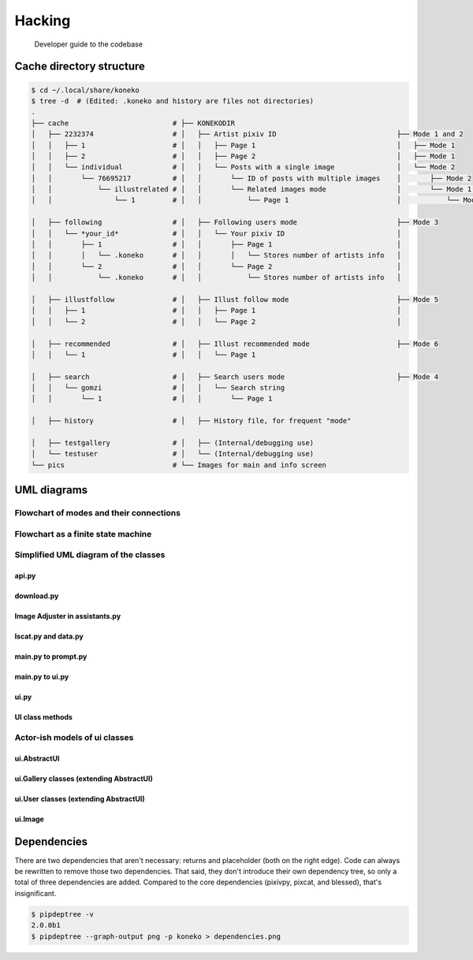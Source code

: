 .. _hacking:

Hacking
=======

..

   Developer guide to the codebase


Cache directory structure
-------------------------

.. code-block:: sh

   $ cd ~/.local/share/koneko
   $ tree -d  # (Edited: .koneko and history are files not directories)
   .
   ├── cache                         # ├── KONEKODIR
   │   ├── 2232374                   # │   ├── Artist pixiv ID                             ├── Mode 1 and 2
   │   │   ├── 1                     # │   │   ├── Page 1                                  │   ├── Mode 1
   │   │   ├── 2                     # │   │   ├── Page 2                                  │   ├── Mode 1
   │   │   └── individual            # │   │   └── Posts with a single image               │   └── Mode 2
   │   │       └── 76695217          # │   │       └── ID of posts with multiple images    │       ├── Mode 2
   │   │           └── illustrelated # │   │       └── Related images mode                 │       └── Mode 1.5
   │   │               └── 1         # │   │           └── Page 1                          │           └── Mode 1.5

   │   ├── following                 # │   ├── Following users mode                        ├── Mode 3
   │   │   └── *your_id*             # │   │   └── Your pixiv ID                           │
   │   │       ├── 1                 # │   │       ├── Page 1                              │
   │   │       │   └── .koneko       # │   │       │   └── Stores number of artists info   │
   │   │       └── 2                 # │   │       └── Page 2                              │
   │   │           └── .koneko       # │   │           └── Stores number of artists info   │

   │   ├── illustfollow              # │   ├── Illust follow mode                          ├── Mode 5
   │   │   ├── 1                     # │   │   ├── Page 1                                  │
   │   │   └── 2                     # │   │   └── Page 2                                  │

   │   ├── recommended               # │   ├── Illust recommended mode                     ├── Mode 6
   │   │   └── 1                     # │   │   └── Page 1

   │   ├── search                    # │   ├── Search users mode                           ├── Mode 4
   │   │   └── gomzi                 # │   │   └── Search string
   │   │       └── 1                 # │   │       └── Page 1

   │   ├── history                   # │   ├── History file, for frequent "mode"

   │   ├── testgallery               # │   ├── (Internal/debugging use)
   │   └── testuser                  # │   └── (Internal/debugging use)
   └── pics                          # └── Images for main and info screen

UML diagrams
------------

Flowchart of modes and their connections
^^^^^^^^^^^^^^^^^^^^^^^^^^^^^^^^^^^^^^^^


.. image:: ../puml/flowchart/render/flowchart.png
   :target: ../puml/flowchart/render/flowchart.png
   :alt: Flowchart UML


Flowchart as a finite state machine
^^^^^^^^^^^^^^^^^^^^^^^^^^^^^^^^^^^


.. image:: ../puml/classes/render/state_flowchart.png
   :target: ../puml/classes/render/state_flowchart.png
   :alt: api UML


Simplified UML diagram of the classes
^^^^^^^^^^^^^^^^^^^^^^^^^^^^^^^^^^^^^

api.py
~~~~~~


.. image:: ../puml/classes/render/api.png
   :target: ../puml/classes/render/api.png
   :alt: api UML


download.py
~~~~~~~~~~~


.. image:: ../puml/classes/render/download.png
   :target: ../puml/classes/render/download.png
   :alt: download UML


Image Adjuster in assistants.py
~~~~~~~~~~~~~~~~~~~~~~~~~~~~~~~


.. image:: ../puml/classes/render/image_adjuster.png
   :target: ../puml/classes/render/image_adjuster.png
   :alt: image adjuster UML


lscat.py and data.py
~~~~~~~~~~~~~~~~~~~~


.. image:: ../puml/classes/render/lscat_and_data.png
   :target: ../puml/classes/render/lscat_and_data.png
   :alt: lscat and data UML


main.py to prompt.py
~~~~~~~~~~~~~~~~~~~~


.. image:: ../puml/classes/render/main_to_prompt.png
   :target: ../puml/classes/render/main_to_prompt.png
   :alt: main to prompt UML


main.py to ui.py
~~~~~~~~~~~~~~~~


.. image:: ../puml/classes/render/main_to_ui.png
   :target: ../puml/classes/render/main_to_ui.png
   :alt: main to ui UML


ui.py
~~~~~


.. image:: ../puml/classes/render/ui.png
   :target: ../puml/classes/render/ui.png
   :alt: ui UML


UI class methods
~~~~~~~~~~~~~~~~

.. _classmethods:


.. image:: ../puml/classes/render/ui_methods.png
   :target: ../puml/classes/render/ui_methods.png
   :alt: ui methods UML


Actor-ish models of ui classes
^^^^^^^^^^^^^^^^^^^^^^^^^^^^^^

ui.AbstractUI
~~~~~~~~~~~~~


.. image:: ../puml/actors/render/abstractui.png
   :target: ../puml/actors/render/abstractui.png
   :alt: AbstractUI UML


ui.Gallery classes (extending AbstractUI)
~~~~~~~~~~~~~~~~~~~~~~~~~~~~~~~~~~~~~~~~~


.. image:: http://plantuml.com:80/plantuml/png/RL71QiCm3BthAtHCA3liq4iWeuD2Fw1iLwFL9dWuLh0LIY0VFzjnM3TwilJq93q_dQ9Ga7bq85QSmGivPyA28siJiSaFlY9vZSSMW6x20J-Y2G1zZv_MtD6ED1Xi1aRXckIk5liUCXDVtd2sU3Xq3tn8IC87JKAbD74KzHtPGp0o1_y0PCuNHOCsHt0BXcHFjZ4bxl2Qn2NHlvrRDOley6pZv6Y9V_Phldl7f8k4yvuKHXFRAcLNL60r1HudQLfOrnMA2nV6PA6DKlvTFJiYUxSyCs5WjT5L9gP1_wserJcrAQltxS_HzuBMessIJiRhV4-07m00
   :target: http://plantuml.com:80/plantuml/png/RL71QiCm3BthAtHCA3liq4iWeuD2Fw1iLwFL9dWuLh0LIY0VFzjnM3TwilJq93q_dQ9Ga7bq85QSmGivPyA28siJiSaFlY9vZSSMW6x20J-Y2G1zZv_MtD6ED1Xi1aRXckIk5liUCXDVtd2sU3Xq3tn8IC87JKAbD74KzHtPGp0o1_y0PCuNHOCsHt0BXcHFjZ4bxl2Qn2NHlvrRDOley6pZv6Y9V_Phldl7f8k4yvuKHXFRAcLNL60r1HudQLfOrnMA2nV6PA6DKlvTFJiYUxSyCs5WjT5L9gP1_wserJcrAQltxS_HzuBMessIJiRhV4-07m00
   :alt: Gallery UML


ui.User classes (extending AbstractUI)
~~~~~~~~~~~~~~~~~~~~~~~~~~~~~~~~~~~~~~


.. image:: http://plantuml.com:80/plantuml/png/TOun2iCm40JxUyMMDYPLKWKKdCelI2q4Ee90jk1qAW9wl2KbRTgPMTWrgnCjUoGD6Xclp98nxSaphaY2sqn4nc1BQ678Yk6CePxYya09M9Oxtib-0zk3QQR6c_LEtV0_MThA1a_2MkJuGv-3RYv6bW_LMjk7bG_VVnAT
   :target: http://plantuml.com:80/plantuml/png/TOun2iCm40JxUyMMDYPLKWKKdCelI2q4Ee90jk1qAW9wl2KbRTgPMTWrgnCjUoGD6Xclp98nxSaphaY2sqn4nc1BQ678Yk6CePxYya09M9Oxtib-0zk3QQR6c_LEtV0_MThA1a_2MkJuGv-3RYv6bW_LMjk7bG_VVnAT
   :alt: User UML


ui.Image
~~~~~~~~


.. image:: ../puml/actors/render/image.png
   :target: ../puml/actors/render/image.png
   :alt: Image UML


Dependencies
------------

There are two dependencies that aren't necessary: returns and placeholder (both on the right edge). Code can always be rewritten to remove those two dependencies. That said, they don't introduce their own dependency tree, so only a total of three dependencies are added. Compared to the core dependencies (pixivpy, pixcat, and blessed), that's insignificant.


.. image:: ../pics/dependencies.png
   :target: dependencies.png
   :alt: dep tree


.. code-block:: sh

   $ pipdeptree -v
   2.0.0b1
   $ pipdeptree --graph-output png -p koneko > dependencies.png
